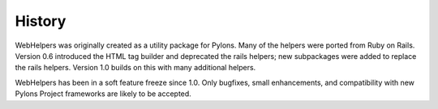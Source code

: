 History
%%%%%%%

WebHelpers was originally created as a utility package for Pylons. Many of the
helpers were ported from Ruby on Rails. Version 0.6 introduced the HTML tag
builder and deprecated the rails helpers; new subpackages were added to replace
the rails helpers. Version 1.0 builds on this with many additional helpers.

WebHelpers has been in a soft feature freeze since 1.0. Only bugfixes, small
enhancements, and compatibility with new Pylons Project frameworks are likely
to be accepted. 
